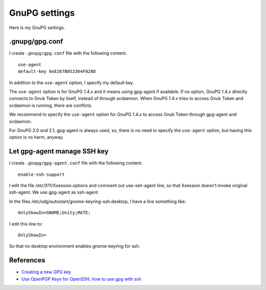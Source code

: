 .. -*- coding: utf-8 -*-

==============
GnuPG settings
==============

Here is my GnuPG settings.

.gnupg/gpg.conf
===============

I create ``.gnupg/gpg.conf`` file with the following content. ::

  use-agent
  default-key 0xE267B052364F028D

In addition to the ``use-agent`` option, I specify my default key.

The ``use-agent`` option is for GnuPG 1.4.x and it means using gpg-agent if available.
If no option, GnuPG 1.4.x directly connects to Gnuk Token by itself, instead of through scdaemon.  When GnuPG 1.4.x tries to access Gnuk Token and scdaemon is running, there are conflicts.

We recommend to specify the ``use-agent`` option for GnuPG 1.4.x to access Gnuk Token through gpg-agent and scdaemon.

For GnuPG 2.0 and 2.1, gpg-agent is always used, so, there is no need to specify the ``use-agent`` option, but having this option is no harm, anyway.


Let gpg-agent manage SSH key
============================

I create ``.gnupg/gpg-agent.conf`` file with the following content. ::

  enable-ssh-support

I edit the file /etc/X11/Xsession.options and comment out use-ssh-agent line,
so that Xsession doesn't invoke original ssh-agent.  We use gpg-agent as ssh-agent.

In the files /etc/xdg/autostart/gnome-keyring-ssh.desktop,
I have a line something like: ::

    OnlyShowIn=GNOME;Unity;MATE;

I edit this line to: ::

    OnlyShowIn=

So that no desktop environment enables gnome-keyring for ssh.

References
==========

* `Creating a new GPG key`_
* `Use OpenPGP Keys for OpenSSH, how to use gpg with ssh`_

.. _Creating a new GPG key: http://keyring.debian.org/creating-key.html
.. _Use OpenPGP Keys for OpenSSH, how to use gpg with ssh: http://www.programmierecke.net/howto/gpg-ssh.html
